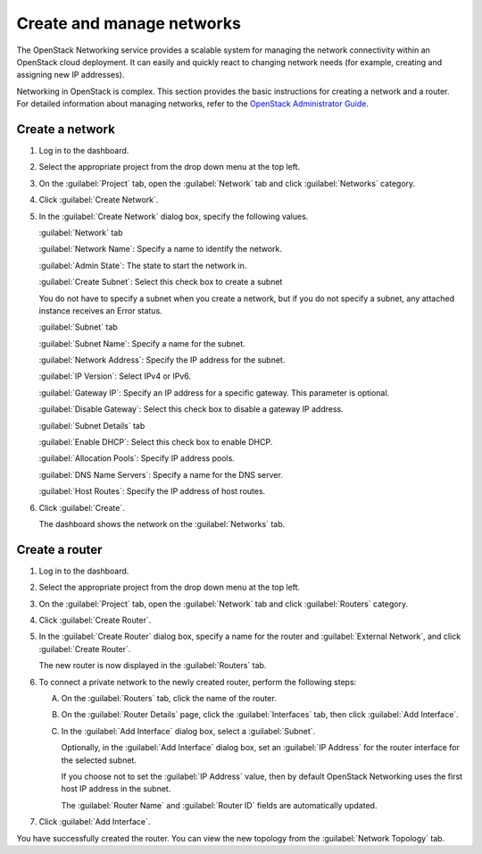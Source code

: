 ==========================
Create and manage networks
==========================

The OpenStack Networking service provides a scalable system for managing
the network connectivity within an OpenStack cloud deployment. It can
easily and quickly react to changing network needs (for example,
creating and assigning new IP addresses).

Networking in OpenStack is complex. This section provides the basic
instructions for creating a network and a router. For detailed
information about managing networks, refer to the `OpenStack
Administrator
Guide <http://docs.openstack.org/admin-guide-cloud/networking.html>`__.

Create a network
~~~~~~~~~~~~~~~~

#. Log in to the dashboard.

#. Select the appropriate project from the drop down menu at the top left.

#. On the :guilabel:`Project` tab, open the :guilabel:`Network` tab and
   click :guilabel:`Networks` category.

#. Click :guilabel:`Create Network`.

#. In the :guilabel:`Create Network` dialog box, specify the following values.

   :guilabel:`Network` tab

   :guilabel:`Network Name`: Specify a name to identify the network.

   :guilabel:`Admin State`: The state to start the network in.

   :guilabel:`Create Subnet`: Select this check box to create a subnet

   You do not have to specify a subnet when you create a network, but if
   you do not specify a subnet, any attached instance receives an Error status.

   :guilabel:`Subnet` tab

   :guilabel:`Subnet Name`: Specify a name for the subnet.

   :guilabel:`Network Address`: Specify the IP address for the subnet.

   :guilabel:`IP Version`: Select IPv4 or IPv6.

   :guilabel:`Gateway IP`: Specify an IP address for a specific gateway. This
   parameter is optional.

   :guilabel:`Disable Gateway`: Select this check box to disable a gateway IP
   address.

   :guilabel:`Subnet Details` tab

   :guilabel:`Enable DHCP`: Select this check box to enable DHCP.

   :guilabel:`Allocation Pools`: Specify IP address pools.

   :guilabel:`DNS Name Servers`: Specify a name for the DNS server.

   :guilabel:`Host Routes`: Specify the IP address of host routes.

#. Click :guilabel:`Create`.

   The dashboard shows the network on the :guilabel:`Networks` tab.

Create a router
~~~~~~~~~~~~~~~

#. Log in to the dashboard.

#. Select the appropriate project from the drop down menu at the top left.

#. On the :guilabel:`Project` tab, open the :guilabel:`Network` tab and
   click :guilabel:`Routers` category.

#. Click :guilabel:`Create Router`.

#. In the :guilabel:`Create Router` dialog box, specify a name for the router
   and :guilabel:`External Network`, and click :guilabel:`Create Router`.

   The new router is now displayed in the :guilabel:`Routers` tab.

#. To connect a private network to the newly created router, perform the
   following steps:

   A) On the :guilabel:`Routers` tab, click the name of the router.

   B) On the :guilabel:`Router Details` page, click the :guilabel:`Interfaces`
      tab, then click :guilabel:`Add Interface`.

   C) In the :guilabel:`Add Interface` dialog box, select a :guilabel:`Subnet`.

      Optionally, in the :guilabel:`Add Interface` dialog box, set an
      :guilabel:`IP Address` for the router interface for the selected subnet.

      If you choose not to set the :guilabel:`IP Address` value, then by
      default OpenStack Networking uses the first host IP address in the
      subnet.

      The :guilabel:`Router Name` and :guilabel:`Router ID` fields are
      automatically updated.

#. Click :guilabel:`Add Interface`.

You have successfully created the router. You can view the new topology
from the :guilabel:`Network Topology` tab.
